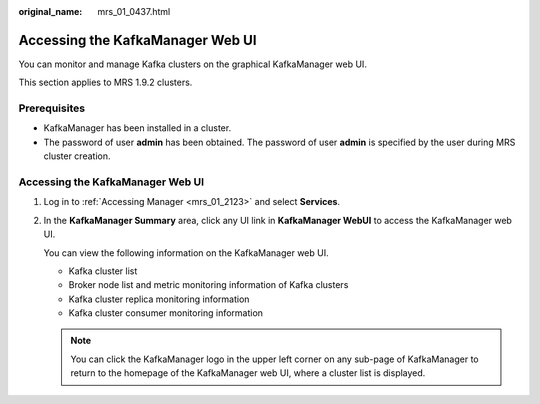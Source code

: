 :original_name: mrs_01_0437.html

.. _mrs_01_0437:

Accessing the KafkaManager Web UI
=================================

You can monitor and manage Kafka clusters on the graphical KafkaManager web UI.

This section applies to MRS 1.9.2 clusters.

Prerequisites
-------------

-  KafkaManager has been installed in a cluster.
-  The password of user **admin** has been obtained. The password of user **admin** is specified by the user during MRS cluster creation.


Accessing the KafkaManager Web UI
---------------------------------

#. Log in to :ref:`Accessing Manager <mrs_01_2123>` and select **Services**.

#. In the **KafkaManager Summary** area, click any UI link in **KafkaManager WebUI** to access the KafkaManager web UI.

   You can view the following information on the KafkaManager web UI.

   -  Kafka cluster list
   -  Broker node list and metric monitoring information of Kafka clusters
   -  Kafka cluster replica monitoring information
   -  Kafka cluster consumer monitoring information

   .. note::

      You can click the KafkaManager logo in the upper left corner on any sub-page of KafkaManager to return to the homepage of the KafkaManager web UI, where a cluster list is displayed.
